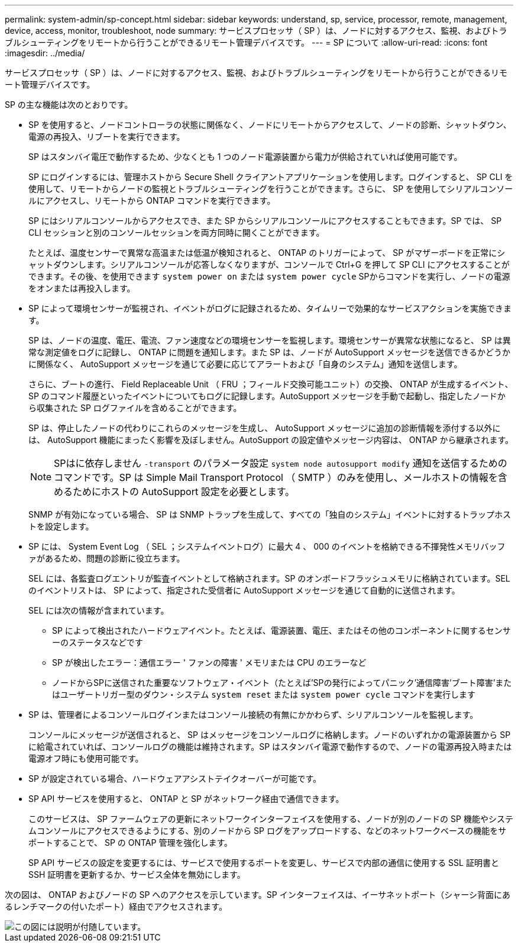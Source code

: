 ---
permalink: system-admin/sp-concept.html 
sidebar: sidebar 
keywords: understand, sp, service, processor, remote, management, device, access, monitor, troubleshoot, node 
summary: サービスプロセッサ（ SP ）は、ノードに対するアクセス、監視、およびトラブルシューティングをリモートから行うことができるリモート管理デバイスです。 
---
= SP について
:allow-uri-read: 
:icons: font
:imagesdir: ../media/


[role="lead"]
サービスプロセッサ（ SP ）は、ノードに対するアクセス、監視、およびトラブルシューティングをリモートから行うことができるリモート管理デバイスです。

SP の主な機能は次のとおりです。

* SP を使用すると、ノードコントローラの状態に関係なく、ノードにリモートからアクセスして、ノードの診断、シャットダウン、電源の再投入、リブートを実行できます。
+
SP はスタンバイ電圧で動作するため、少なくとも 1 つのノード電源装置から電力が供給されていれば使用可能です。

+
SP にログインするには、管理ホストから Secure Shell クライアントアプリケーションを使用します。ログインすると、 SP CLI を使用して、リモートからノードの監視とトラブルシューティングを行うことができます。さらに、 SP を使用してシリアルコンソールにアクセスし、リモートから ONTAP コマンドを実行できます。

+
SP にはシリアルコンソールからアクセスでき、また SP からシリアルコンソールにアクセスすることもできます。SP では、 SP CLI セッションと別のコンソールセッションを両方同時に開くことができます。

+
たとえば、温度センサーで異常な高温または低温が検知されると、 ONTAP のトリガーによって、 SP がマザーボードを正常にシャットダウンします。シリアルコンソールが応答しなくなりますが、コンソールで Ctrl+G を押して SP CLI にアクセスすることができます。その後、を使用できます `system power on` または `system power cycle` SPからコマンドを実行し、ノードの電源をオンまたは再投入します。

* SP によって環境センサーが監視され、イベントがログに記録されるため、タイムリーで効果的なサービスアクションを実施できます。
+
SP は、ノードの温度、電圧、電流、ファン速度などの環境センサーを監視します。環境センサーが異常な状態になると、 SP は異常な測定値をログに記録し、 ONTAP に問題を通知します。また SP は、ノードが AutoSupport メッセージを送信できるかどうかに関係なく、 AutoSupport メッセージを通じて必要に応じてアラートおよび「自身のシステム」通知を送信します。

+
さらに、ブートの進行、 Field Replaceable Unit （ FRU ；フィールド交換可能ユニット）の交換、 ONTAP が生成するイベント、 SP のコマンド履歴といったイベントについてもログに記録します。AutoSupport メッセージを手動で起動し、指定したノードから収集された SP ログファイルを含めることができます。

+
SP は、停止したノードの代わりにこれらのメッセージを生成し、 AutoSupport メッセージに追加の診断情報を添付する以外には、 AutoSupport 機能にまったく影響を及ぼしません。AutoSupport の設定値やメッセージ内容は、 ONTAP から継承されます。

+
[NOTE]
====
SPはに依存しません `-transport` のパラメータ設定 `system node autosupport modify` 通知を送信するためのコマンドです。SP は Simple Mail Transport Protocol （ SMTP ）のみを使用し、メールホストの情報を含めるためにホストの AutoSupport 設定を必要とします。

====
+
SNMP が有効になっている場合、 SP は SNMP トラップを生成して、すべての「独自のシステム」イベントに対するトラップホストを設定します。

* SP には、 System Event Log （ SEL ；システムイベントログ）に最大 4 、 000 のイベントを格納できる不揮発性メモリバッファがあるため、問題の診断に役立ちます。
+
SEL には、各監査ログエントリが監査イベントとして格納されます。SP のオンボードフラッシュメモリに格納されています。SEL のイベントリストは、 SP によって、指定された受信者に AutoSupport メッセージを通じて自動的に送信されます。

+
SEL には次の情報が含まれています。

+
** SP によって検出されたハードウェアイベント。たとえば、電源装置、電圧、またはその他のコンポーネントに関するセンサーのステータスなどです
** SP が検出したエラー：通信エラー ' ファンの障害 ' メモリまたは CPU のエラーなど
** ノードからSPに送信された重要なソフトウェア・イベント（たとえば'SPの発行によってパニック'通信障害'ブート障害'またはユーザートリガー型のダウン・システム `system reset` または `system power cycle` コマンドを実行します


* SP は、管理者によるコンソールログインまたはコンソール接続の有無にかかわらず、シリアルコンソールを監視します。
+
コンソールにメッセージが送信されると、 SP はメッセージをコンソールログに格納します。ノードのいずれかの電源装置から SP に給電されていれば、コンソールログの機能は維持されます。SP はスタンバイ電源で動作するので、ノードの電源再投入時または電源オフ時にも使用可能です。

* SP が設定されている場合、ハードウェアアシストテイクオーバーが可能です。
* SP API サービスを使用すると、 ONTAP と SP がネットワーク経由で通信できます。
+
このサービスは、 SP ファームウェアの更新にネットワークインターフェイスを使用する、ノードが別のノードの SP 機能やシステムコンソールにアクセスできるようにする、別のノードから SP ログをアップロードする、などのネットワークベースの機能をサポートすることで、 SP の ONTAP 管理を強化します。

+
SP API サービスの設定を変更するには、サービスで使用するポートを変更し、サービスで内部の通信に使用する SSL 証明書と SSH 証明書を更新するか、サービス全体を無効にします。



次の図は、 ONTAP およびノードの SP へのアクセスを示しています。SP インターフェイスは、イーサネットポート（シャーシ背面にあるレンチマークの付いたポート）経由でアクセスされます。

image::../media/drw-sp-netwk.gif[この図には説明が付随しています。]
